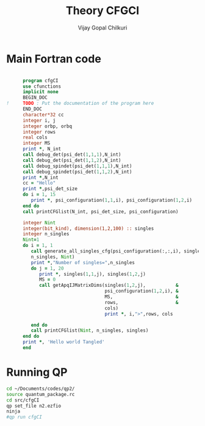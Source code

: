 # -*- mode:org -*-
#+TITLE: Theory CFGCI
#+AUTHOR: Vijay Gopal Chilkuri
#+EMAIL: vijay.gopal.c@gmail.com
#+OPTIONS: toc:t
#+LATEX_CLASS: article
#+LATEX_HEADER: \usepackage{tabularx}
#+LATEX_HEADER: \usepackage{braket}
#+LATEX_HEADER: \usepackage{minted}

* Main Fortran code

#+name: mainf90
#+begin_src fortran :main no :tangle cfgCI.irp.f

      program cfgCI
      use cfunctions
      implicit none
      BEGIN_DOC
!     TODO : Put the documentation of the program here
      END_DOC
      character*32 cc
      integer i, j
      integer orbp, orbq
      integer rows
      real cols
      integer MS
      print *, N_int
      call debug_det(psi_det(1,1,1),N_int)
      call debug_det(psi_det(1,1,2),N_int)
      call debug_spindet(psi_det(1,1,1),N_int)
      call debug_spindet(psi_det(1,1,2),N_int)
      print *,N_int
      cc = "Hello"
      print *,psi_det_size
      do i = 1, 15
         print *, psi_configuration(1,1,i), psi_configuration(1,2,i)
      end do
      call printCFGlist(N_int, psi_det_size, psi_configuration)

      integer Nint
      integer(bit_kind), dimension(1,2,100) :: singles
      integer n_singles
      Nint=1
      do i = 1, 1
         call generate_all_singles_cfg(psi_configuration(:,:,i), singles,&
         n_singles, Nint)
         print *,"Number of singles=",n_singles
         do j = 1, 20
            print *, singles(1,1,j), singles(1,2,j)
            MS = 0
            call getApqIJMatrixDims(singles(1,2,j),           &
                                    psi_configuration(1,2,i), &
                                    MS,                       &
                                    rows,                     &
                                    cols)
                                    print *, i,">",rows, cols

         end do
         call printCFGlist(Nint, n_singles, singles)
      end do
      print *, 'Hello world Tangled'
      end
#+end_src

* Running QP

#+name: runqp
#+begin_src bash
cd ~/Documents/codes/qp2/
source quantum_package.rc
cd src/cfgCI
qp set_file n2.ezfio
ninja
#qp run cfgCI
#+end_src

#+RESULTS: runqp
